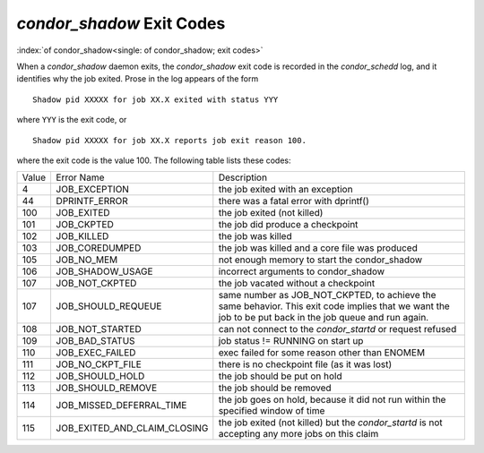 *condor_shadow* Exit Codes
===========================

:index:`of condor_shadow<single: of condor_shadow; exit codes>`

When a *condor_shadow* daemon exits, the *condor_shadow* exit code is
recorded in the *condor_schedd* log, and it identifies why the job
exited. Prose in the log appears of the form

::

    Shadow pid XXXXX for job XX.X exited with status YYY

where ``YYY`` is the exit code, or

::

    Shadow pid XXXXX for job XX.X reports job exit reason 100.

where the exit code is the value 100. The following table lists these codes:

+---------+------------------------------------+--------------------------------------------------------------+
| Value   | Error Name                         | Description                                                  |
+---------+------------------------------------+--------------------------------------------------------------+
| 4       | JOB_EXCEPTION                      | the job exited with an exception                             |
+---------+------------------------------------+--------------------------------------------------------------+
| 44      | DPRINTF_ERROR                      | there was a fatal error with dprintf()                       |
+---------+------------------------------------+--------------------------------------------------------------+
| 100     | JOB_EXITED                         | the job exited (not killed)                                  |
+---------+------------------------------------+--------------------------------------------------------------+
| 101     | JOB_CKPTED                         | the job did produce a checkpoint                             |
+---------+------------------------------------+--------------------------------------------------------------+
| 102     | JOB_KILLED                         | the job was killed                                           |
+---------+------------------------------------+--------------------------------------------------------------+
| 103     | JOB_COREDUMPED                     | the job was killed and a core file was produced              |
+---------+------------------------------------+--------------------------------------------------------------+
| 105     | JOB_NO_MEM                         | not enough memory to start the condor_shadow                 |
+---------+------------------------------------+--------------------------------------------------------------+
| 106     | JOB_SHADOW_USAGE                   | incorrect arguments to condor_shadow                         |
+---------+------------------------------------+--------------------------------------------------------------+
| 107     | JOB_NOT_CKPTED                     | the job vacated without a checkpoint                         |
+---------+------------------------------------+--------------------------------------------------------------+
| 107     | JOB_SHOULD_REQUEUE                 | same number as JOB_NOT_CKPTED,                               |
+         |                                    | to achieve the same behavior.                                |
|         |                                    | This exit code implies that we want                          |
|         |                                    | the job to be put back in the job queue                      |
|         |                                    | and run again.                                               |
+---------+------------------------------------+--------------------------------------------------------------+
| 108     | JOB_NOT_STARTED                    | can not connect to the *condor_startd* or request refused    |
+---------+------------------------------------+--------------------------------------------------------------+
| 109     | JOB_BAD_STATUS                     | job status != RUNNING on start up                            |
+---------+------------------------------------+--------------------------------------------------------------+
| 110     | JOB_EXEC_FAILED                    | exec failed for some reason other than ENOMEM                |
+---------+------------------------------------+--------------------------------------------------------------+
| 111     | JOB_NO_CKPT_FILE                   | there is no checkpoint file (as it was lost)                 |
+---------+------------------------------------+--------------------------------------------------------------+
| 112     | JOB_SHOULD_HOLD                    | the job should be put on hold                                |
+---------+------------------------------------+--------------------------------------------------------------+
| 113     | JOB_SHOULD_REMOVE                  | the job should be removed                                    |
+---------+------------------------------------+--------------------------------------------------------------+
| 114     | JOB_MISSED_DEFERRAL_TIME           | the job goes on hold, because it did not run within the      |
|         |                                    | specified window of time                                     |
+---------+------------------------------------+--------------------------------------------------------------+
| 115     | JOB_EXITED_AND_CLAIM_CLOSING       | the job exited (not killed) but the *condor_startd*          |
|         |                                    | is not accepting any more jobs on this claim                 |
+---------+------------------------------------+--------------------------------------------------------------+


